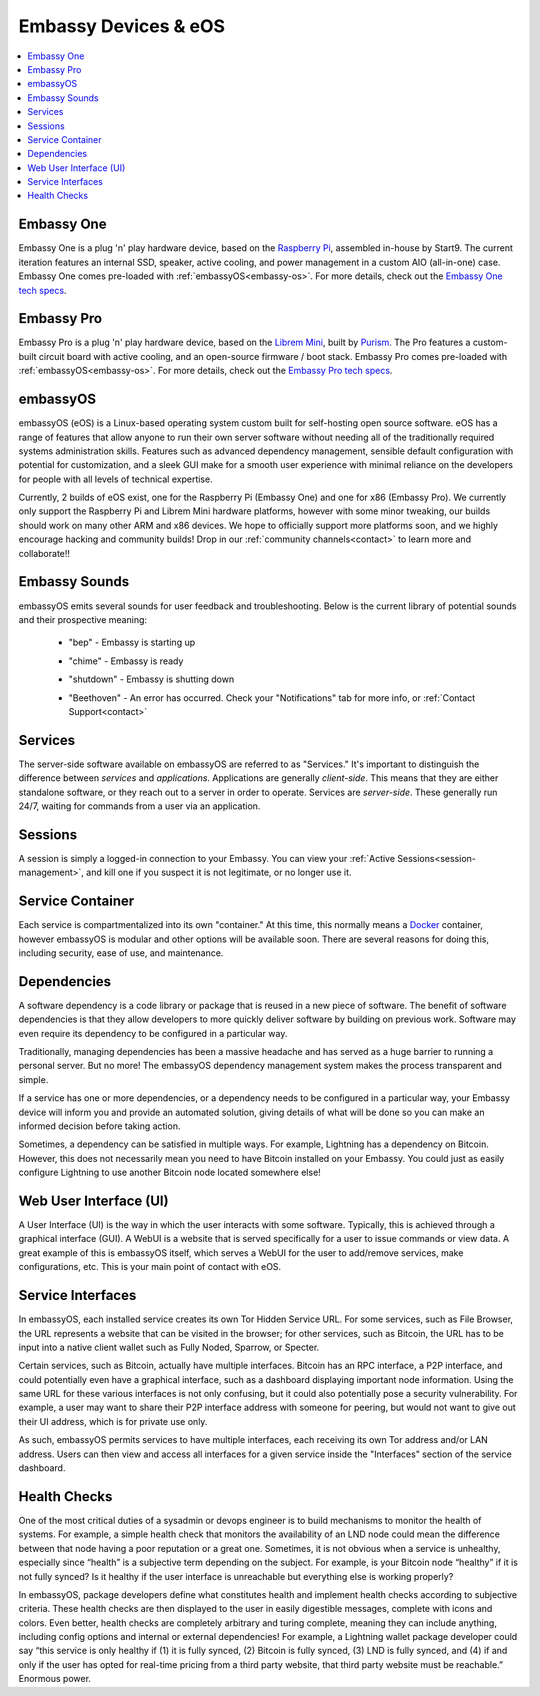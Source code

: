 .. _embassy-concepts:

=====================
Embassy Devices & eOS
=====================

.. contents::
  :depth: 2 
  :local:

.. youtube:: GfMvXJxYamw
    :width: 100%

.. _embassy:

Embassy One
-----------
Embassy One is a plug 'n' play hardware device, based on the `Raspberry Pi <https://www.raspberrypi.org/>`_, assembled in-house by Start9.  The current iteration features an internal SSD, speaker, active cooling, and power management in a custom AIO (all-in-one) case.  Embassy One comes pre-loaded with :ref:`embassyOS<embassy-os>`.  For more details, check out the `Embassy One tech specs <https://store.start9.com/products/embassy-one>`_.

Embassy Pro
-----------
Embassy Pro is a plug 'n' play hardware device, based on the `Librem Mini <https://puri.sm/products/librem-mini/>`_, built by `Purism <https://puri.sm/about/>`_.  The Pro features a custom-built circuit board with active cooling, and an open-source firmware / boot stack.  Embassy Pro comes pre-loaded with :ref:`embassyOS<embassy-os>`.  For more details, check out the `Embassy Pro tech specs <https://store.start9.com/products/embassy-pro>`_.

.. _embassy-os:

embassyOS
---------
embassyOS (eOS) is a Linux-based operating system custom built for self-hosting open source software.  eOS has a range of features that allow anyone to run their own server software without needing all of the traditionally required systems administration skills.  Features such as advanced dependency management, sensible default configuration with potential for customization, and a sleek GUI make for a smooth user experience with minimal reliance on the developers for people with all levels of technical expertise.

Currently, 2 builds of eOS exist, one for the Raspberry Pi (Embassy One) and one for x86 (Embassy Pro). We currently only support the Raspberry Pi and Librem Mini hardware platforms, however with some minor tweaking, our builds should work on many other ARM and x86 devices.  We hope to officially support more platforms soon, and we highly encourage hacking and community builds!  Drop in our :ref:`community channels<contact>` to learn more and collaborate!!

.. _sounds:

Embassy Sounds
--------------
embassyOS emits several sounds for user feedback and troubleshooting.  Below is the current library of potential sounds and their prospective meaning:

    .. raw:: HTML

      <audio controls>
        <source src="/_static/sounds/BEP.mp3" type="audio/mpeg">
        Your browser does not support the audio element.
      </audio>

    * "bep" - Embassy is starting up

    .. raw:: HTML

      <audio controls>
        <source src="/_static/sounds/CHIME.mp3" type="audio/mpeg">
        Your browser does not support the audio element.
      </audio>

    * "chime" - Embassy is ready

    .. raw:: HTML

      <audio controls>
        <source src="/_static/sounds/SHUTDOWN.mp3" type="audio/mpeg">
        Your browser does not support the audio element.
      </audio>

    * "shutdown" - Embassy is shutting down

    .. raw:: HTML

      <audio controls>
        <source src="/_static/sounds/BEETHOVEN.mp3" type="audio/mpeg">
        Your browser does not support the audio element.
      </audio>

    * "Beethoven" - An error has occurred.  Check your "Notifications" tab for more info, or :ref:`Contact Support<contact>`

.. _services-eos:

Services
--------
The server-side software available on embassyOS are referred to as "Services."  It's important to distinguish the difference between *services* and *applications*.  Applications are generally *client-side*.  This means that they are either standalone software, or they reach out to a server in order to operate.  Services are *server-side*.  These generally run 24/7, waiting for commands from a user via an application.

.. _sessions:

Sessions
--------
A session is simply a logged-in connection to your Embassy.  You can view your :ref:`Active Sessions<session-management>`, and kill one if you suspect it is not legitimate, or no longer use it.

.. _service-container:

Service Container
-----------------
Each service is compartmentalized into its own "container."  At this time, this normally means a `Docker <https://docker.com>`_ container, however embassyOS is modular and other options will be available soon.  There are several reasons for doing this, including security, ease of use, and maintenance.

.. _service-dependencies:

Dependencies
------------
A software dependency is a code library or package that is reused in a new piece of software. The benefit of software dependencies is that they allow developers to more quickly deliver software by building on previous work.  Software may even require its dependency to be configured in a particular way.

Traditionally, managing dependencies has been a massive headache and has served as a huge barrier to running a personal server. But no more! The embassyOS dependency management system makes the process transparent and simple.

If a service has one or more dependencies, or a dependency needs to be configured in a particular way, your Embassy device will inform you and provide an automated solution, giving details of what will be done so you can make an informed decision before taking action.

Sometimes, a dependency can be satisfied in multiple ways. For example, Lightning has a dependency on Bitcoin. However, this does not necessarily mean you need to have Bitcoin installed on your Embassy. You could just as easily configure Lightning to use another Bitcoin node located somewhere else!

.. _web-ui:

Web User Interface (UI)
-----------------------
A User Interface (UI) is the way in which the user interacts with some software.  Typically, this is achieved through a graphical interface (GUI).  A WebUI is a website that is served specifically for a user to issue commands or view data.  A great example of this is embassyOS itself, which serves a WebUI for the user to add/remove services, make configurations, etc.  This is your main point of contact with eOS.

.. _interfaces:

Service Interfaces
------------------
In embassyOS, each installed service creates its own Tor Hidden Service URL. For some services, such as File Browser, the URL represents a website that can be visited in the browser; for other services, such as Bitcoin, the URL has to be input into a native client wallet such as Fully Noded, Sparrow, or Specter.

Certain services, such as Bitcoin, actually have multiple interfaces. Bitcoin has an RPC interface, a P2P interface, and could potentially even have a graphical interface, such as a dashboard displaying important node information. Using the same URL for these various interfaces is not only confusing, but it could also potentially pose a security vulnerability. For example, a user may want to share their P2P interface address with someone for peering, but would not want to give out their UI address, which is for private use only.

As such, embassyOS permits services to have multiple interfaces, each receiving its own Tor address and/or LAN address. Users can then view and access all interfaces for a given service inside the "Interfaces" section of the service dashboard.

.. _health-checks:

Health Checks
-------------
One of the most critical duties of a sysadmin or devops engineer is to build mechanisms to monitor the health of systems. For example, a simple health check that monitors the availability of an LND node could mean the difference between that node having a poor reputation or a great one. Sometimes, it is not obvious when a service is unhealthy, especially since “health” is a subjective term depending on the subject. For example, is your Bitcoin node “healthy” if it is not fully synced? Is it healthy if the user interface is unreachable but everything else is working properly?

In embassyOS, package developers define what constitutes health and implement health checks according to subjective criteria.  These health checks are then displayed to the user in easily digestible messages, complete with icons and colors. Even better, health checks are completely arbitrary and turing complete, meaning they can include anything, including config options and internal or external dependencies! For example, a Lightning wallet package developer could say “this service is only healthy if (1) it is fully synced, (2) Bitcoin is fully synced, (3) LND is fully synced, and (4) if and only if the user has opted for real-time pricing from a third party website, that third party website must be reachable.” Enormous power.
